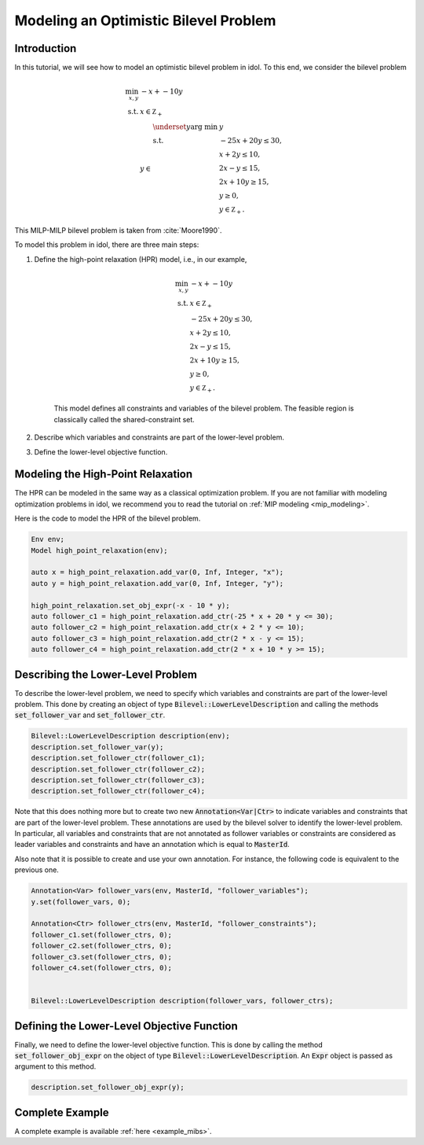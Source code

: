 .. _tutorial_optimistic_bilevel:

Modeling an Optimistic Bilevel Problem
======================================

Introduction
------------

In this tutorial, we will see how to model an optimistic bilevel problem in idol.
To this end, we consider the bilevel problem

.. math::

    \begin{align}
        \min_{x, y} \ & -x + -10 y \\
        \text{s.t.} \ & x \in \mathbb Z_+ \\
        & y\in
            \begin{array}[t]{l}
                \displaystyle \underset{y}{\text{arg min}} \ & y \\
                \text{s.t.} \ & -25 x + 20 y \leq 30, \\
                & x + 2 y \leq 10, \\
                & 2 x - y \leq 15, \\
                & 2 x + 10 y \geq 15, \\
                & y \geq 0, \\
                & y \in \mathbb Z_+.
            \end{array}
    \end{align}

This MILP-MILP bilevel problem is taken from :cite:`Moore1990`.

To model this problem in idol, there are three main steps:

1. Define the high-point relaxation (HPR) model, i.e., in our example,

    .. math::

        \begin{align}
            \min_{x, y} \ & -x + -10 y \\
            \text{s.t.} \ & x \in \mathbb Z_+ \\
            & -25 x + 20 y \leq 30, \\
            & x + 2 y \leq 10, \\
            & 2 x - y \leq 15, \\
            & 2 x + 10 y \geq 15, \\
            & y \geq 0, \\
            & y \in \mathbb Z_+.
        \end{align}

    This model defines all constraints and variables of the bilevel problem.
    The feasible region is classically called the shared-constraint set.

2. Describe which variables and constraints are part of the lower-level problem.

3. Define the lower-level objective function.

Modeling the High-Point Relaxation
----------------------------------

The HPR can be modeled in the same way as a classical optimization problem.
If you are not familiar with modeling optimization problems in idol,
we recommend you to read the tutorial on :ref:`MIP modeling <mip_modeling>`.

Here is the code to model the HPR of the bilevel problem.

.. code::

    Env env;
    Model high_point_relaxation(env);

    auto x = high_point_relaxation.add_var(0, Inf, Integer, "x");
    auto y = high_point_relaxation.add_var(0, Inf, Integer, "y");

    high_point_relaxation.set_obj_expr(-x - 10 * y);
    auto follower_c1 = high_point_relaxation.add_ctr(-25 * x + 20 * y <= 30);
    auto follower_c2 = high_point_relaxation.add_ctr(x + 2 * y <= 10);
    auto follower_c3 = high_point_relaxation.add_ctr(2 * x - y <= 15);
    auto follower_c4 = high_point_relaxation.add_ctr(2 * x + 10 * y >= 15);

Describing the Lower-Level Problem
----------------------------------

To describe the lower-level problem, we need to specify which variables and constraints are part of the lower-level problem.
This done by creating an object of type :code:`Bilevel::LowerLevelDescription` and calling the methods :code:`set_follower_var`
and :code:`set_follower_ctr`.

.. code::

    Bilevel::LowerLevelDescription description(env);
    description.set_follower_var(y);
    description.set_follower_ctr(follower_c1);
    description.set_follower_ctr(follower_c2);
    description.set_follower_ctr(follower_c3);
    description.set_follower_ctr(follower_c4);

Note that this does nothing more but to create two new :code:`Annotation<Var|Ctr>` to indicate variables and constraints that are part of the lower-level problem.
These annotations are used by the bilevel solver to identify the lower-level problem.
In particular, all variables and constraints that are not annotated as follower variables or constraints are considered as leader variables and constraints
and have an annotation which is equal to :code:`MasterId`.

Also note that it is possible to create and use your own annotation. For instance, the following code is equivalent to the previous one.


.. code::

    Annotation<Var> follower_vars(env, MasterId, "follower_variables");
    y.set(follower_vars, 0);

    Annotation<Ctr> follower_ctrs(env, MasterId, "follower_constraints");
    follower_c1.set(follower_ctrs, 0);
    follower_c2.set(follower_ctrs, 0);
    follower_c3.set(follower_ctrs, 0);
    follower_c4.set(follower_ctrs, 0);


    Bilevel::LowerLevelDescription description(follower_vars, follower_ctrs);


Defining the Lower-Level Objective Function
-------------------------------------------

Finally, we need to define the lower-level objective function.
This is done by calling the method :code:`set_follower_obj_expr` on the object of type :code:`Bilevel::LowerLevelDescription`.
An :code:`Expr` object is passed as argument to this method.

.. code::

    description.set_follower_obj_expr(y);

Complete Example
----------------

A complete example is available :ref:`here <example_mibs>`.
